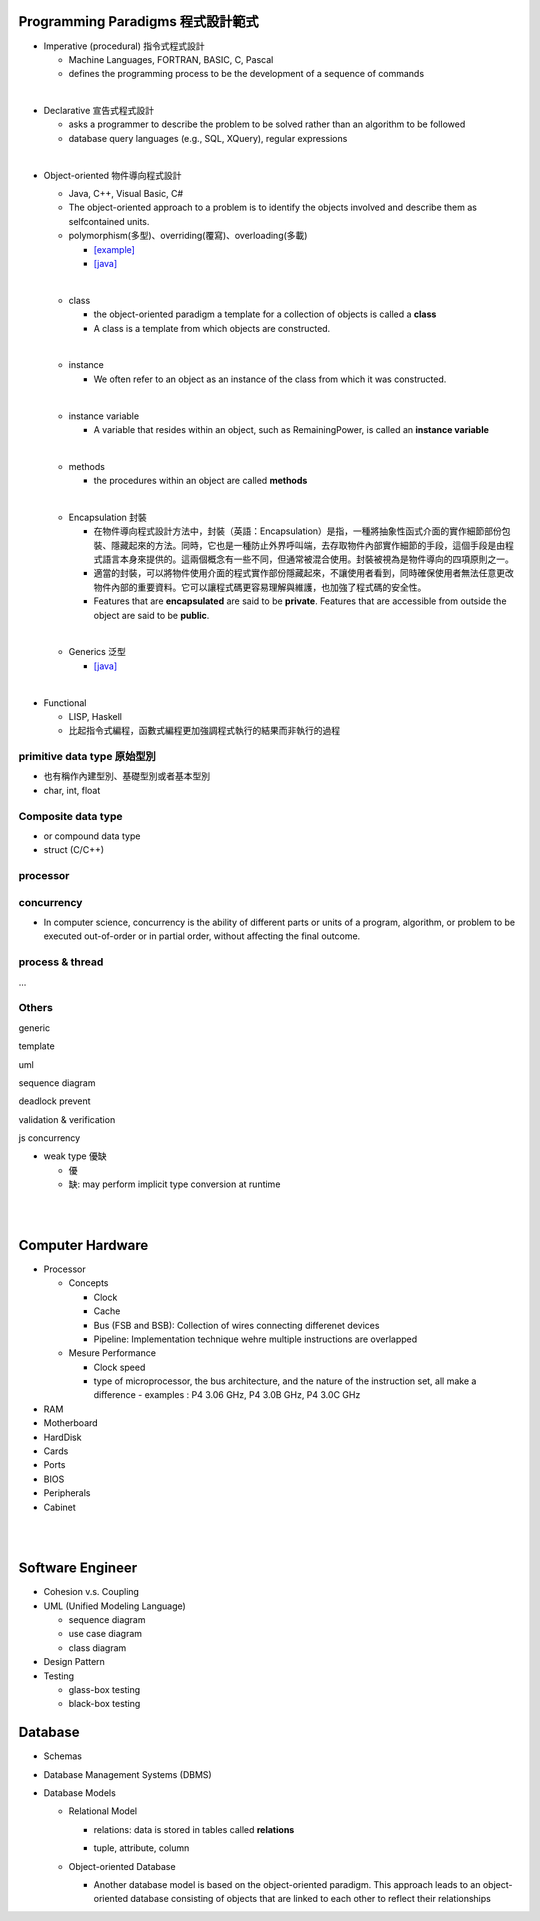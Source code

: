 
Programming Paradigms 程式設計範式
================================


- Imperative (procedural) 指令式程式設計

  - Machine Languages, FORTRAN, BASIC, C, Pascal
  - defines the programming process to be the development of a sequence of commands

|
- Declarative 宣告式程式設計

  - asks a programmer to describe the problem to be solved rather than an algorithm to be followed
  - database query languages (e.g., SQL, XQuery), regular expressions

|

- Object-oriented 物件導向程式設計

  - Java, C++, Visual Basic, C#
  - The object-oriented approach to a problem is to identify the objects involved and describe them as selfcontained units. 
  - polymorphism(多型)、overriding(覆寫)、overloading(多載)
  
    - `[example] <https://gist.github.com/HabaCo/a2c8ed62efc1b5d42a1c>`_
    - `[java] <https://github.com/JustinSDK/JavaSE6Tutorial/blob/master/docs/CH08.md>`_
  |
  - class
    
    - the object-oriented paradigm a template for a collection of objects is called a **class**
    - A class is a template from which objects are constructed.
  |
  - instance
  
    -  We often refer to an object as an instance of the class from which it was constructed.
  |
  - instance variable
  
    - A variable that resides within an object, such as RemainingPower, is called an **instance variable**
  |
  - methods
  
    - the procedures within an object are called **methods**
  |
  - Encapsulation 封裝
  
    - 在物件導向程式設計方法中，封裝（英語：Encapsulation）是指，一種將抽象性函式介面的實作細節部份包裝、隱藏起來的方法。同時，它也是一種防止外界呼叫端，去存取物件內部實作細節的手段，這個手段是由程式語言本身來提供的。這兩個概念有一些不同，但通常被混合使用。封裝被視為是物件導向的四項原則之一。
    - 適當的封裝，可以將物件使用介面的程式實作部份隱藏起來，不讓使用者看到，同時確保使用者無法任意更改物件內部的重要資料。它可以讓程式碼更容易理解與維護，也加強了程式碼的安全性。
    - Features that are **encapsulated** are said to be **private**. Features that are accessible from outside the object are said to be **public**.

  |
  - Generics 泛型
    
    - `[java] <https://github.com/JustinSDK/JavaSE6Tutorial/blob/master/docs/CH12.md#%E7%AC%AC-12-%E7%AB%A0-%E6%B3%9B%E5%9E%8B>`_
    

|
- Functional 

  - LISP, Haskell
  - 比起指令式編程，函數式編程更加強調程式執行的結果而非執行的過程



primitive data type 原始型別
----------------------------

- 也有稱作內建型別、基礎型別或者基本型別
- char, int, float


Composite data type
-------------------

- or compound data type
- struct (C/C++)



processor
---------

concurrency
-----------

- In computer science, concurrency is the ability of different parts or units of a program, algorithm, or problem to be executed out-of-order or in partial order, without affecting the final outcome. 


process & thread
----------------
...


Others
------
generic

template

uml

sequence diagram

deadlock prevent

validation & verification

js concurrency


- weak type 優缺

  - 優
  - 缺: may perform implicit type conversion at runtime

|
|



Computer Hardware
=================

- Processor

  - Concepts

    - Clock
    - Cache
    - Bus (FSB and BSB): Collection of wires connecting differenet devices
    - Pipeline: Implementation technique wehre multiple instructions are overlapped

  - Mesure Performance

    - Clock speed
    - type of microprocessor, the bus architecture, and the nature of the instruction set, all make a difference
      - examples : P4 3.06 GHz, P4 3.0B GHz, P4 3.0C GHz

- RAM
- Motherboard
- HardDisk
- Cards
- Ports
- BIOS
- Peripherals
- Cabinet




|
|


Software Engineer
=================

- Cohesion v.s. Coupling
- UML (Unified Modeling Language)

  - sequence diagram
  - use case diagram
  - class diagram

- Design Pattern
- Testing
  
  - glass-box testing
  - black-box testing



Database
========

- Schemas
- Database Management Systems (DBMS)
- Database Models
  
  - Relational Model
  
    - relations: data is stored in tables called **relations**
    - tuple, attribute, column
    
      .. image:: https://www.tutorialspoint.com/dbms/images/relational_model_table.png


  - Object-oriented Database
  
    - Another database model is based on the object-oriented paradigm. This approach leads to an object-oriented database consisting of objects that are linked to each other to reflect their relationships





